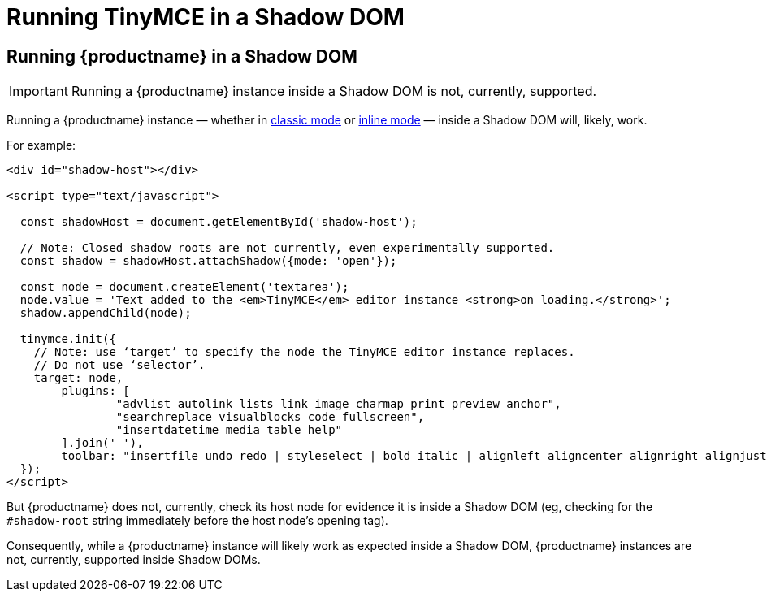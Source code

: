 = Running TinyMCE in a Shadow DOM
:navtitle: Shadow DOM
:description: Running TinyMCE in a Shadow DOM
:keywords: Shadow DOM Web Components

== Running {productname} in a Shadow DOM

IMPORTANT: Running a {productname} instance inside a Shadow DOM is not, currently, supported.

Running a {productname} instance — whether in xref:use-tinymce-classic.adoc[classic mode] or xref:use-tinymce-inline.adoc[inline mode] — inside a Shadow DOM will, likely, work.

For example:

[source,html]
----
<div id="shadow-host"></div>

<script type="text/javascript">

  const shadowHost = document.getElementById('shadow-host');

  // Note: Closed shadow roots are not currently, even experimentally supported.
  const shadow = shadowHost.attachShadow({mode: 'open'}); 

  const node = document.createElement('textarea');
  node.value = 'Text added to the <em>TinyMCE</em> editor instance <strong>on loading.</strong>';
  shadow.appendChild(node);

  tinymce.init({
    // Note: use ‘target’ to specify the node the TinyMCE editor instance replaces.
    // Do not use ‘selector’.
    target: node,
	plugins: [
		"advlist autolink lists link image charmap print preview anchor",
		"searchreplace visualblocks code fullscreen",
		"insertdatetime media table help"
	].join(' '),
	toolbar: "insertfile undo redo | styleselect | bold italic | alignleft aligncenter alignright alignjustify | bullist numlist outdent indent | link image"
  });
</script>
----

But {productname} does not, currently, check its host node for evidence it is inside a Shadow DOM (eg, checking for the `#shadow-root` string immediately before the host node’s opening tag).

Consequently, while a {productname} instance will likely work as expected inside a Shadow DOM, {productname} instances are not, currently, supported inside Shadow DOMs.

